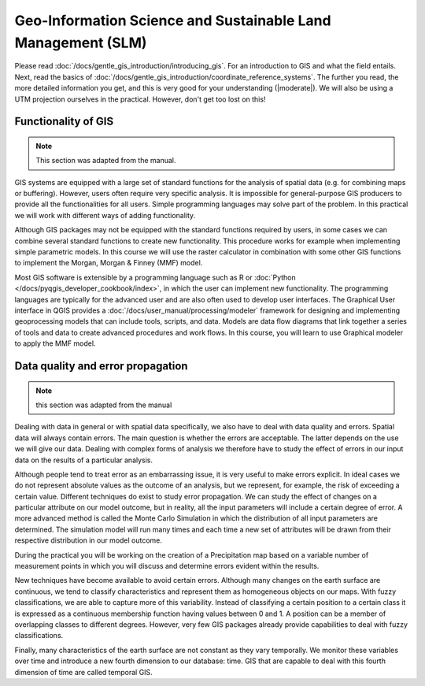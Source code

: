 =============================================================
Geo-Information Science and Sustainable Land Management (SLM)
=============================================================

Please read :doc:`/docs/gentle_gis_introduction/introducing_gis`. For an
introduction to GIS and what the field entails. Next, read the basics of
:doc:`/docs/gentle_gis_introduction/coordinate_reference_systems`. The
further you read, the more detailed information you get, and this is very good
for your understanding (|moderate|). We will also be using a UTM projection ourselves in the
practical. However, don't get too lost on this!

Functionality of GIS
--------------------

.. note::
    This section was adapted from the manual.

GIS systems are equipped with a large set of standard functions for the analysis
of spatial data (e.g. for combining maps or buffering). However, users often
require very specific analysis. It is impossible for general-purpose
GIS producers to provide all the functionalities for all users. Simple
programming languages may solve part of the problem. In this practical we will
work with different ways of adding functionality. 

Although GIS packages may not be equipped with the standard functions required
by users, in some cases we can combine several standard functions to create new
functionality. This procedure works for example when implementing simple
parametric models. In this course we will use the raster calculator in combination
with some other GIS functions to implement the Morgan, Morgan & Finney (MMF)
model. 

Most GIS software is extensible by a programming language such as R or
:doc:`Python </docs/pyqgis_developer_cookbook/index>`,
in which the user can implement new functionality. The programming languages are
typically for the advanced user and are also often used to develop user
interfaces. The Graphical User interface in QGIS provides a
:doc:`/docs/user_manual/processing/modeler` 
framework for designing and implementing geoprocessing models that can include
tools, scripts, and data. Models are data flow diagrams that link together a
series of tools and data to create advanced procedures and work flows. In this
course, you will learn to use Graphical modeler to apply the MMF model. 

Data quality and error propagation
----------------------------------

.. note::
    this section was adapted from the manual

Dealing with data in general or with spatial data specifically, we also have to
deal with data quality and errors. Spatial data will always contain errors. The
main question is whether the errors are acceptable. The latter depends on the
use we will give our data. Dealing with complex forms of analysis we therefore
have to study the effect of errors in our input data on the results of a
particular analysis.

Although people tend to treat error as an embarrassing issue, it is very useful
to make errors explicit. In ideal cases we do not represent absolute values as
the outcome of an analysis, but we represent, for example, the risk of exceeding
a certain value. Different techniques do exist to study error propagation. We
can study the effect of changes on a particular attribute on our model outcome,
but in reality, all the input parameters will include a certain degree of error.
A more advanced method is called the Monte Carlo Simulation in which the
distribution of all input parameters are determined. The simulation model will
run many times and each time a new set of attributes will be drawn from their
respective distribution in our model outcome. 

During the practical you will be working on the creation of a Precipitation map
based on a variable number of measurement points in which you will discuss and
determine errors evident within the results.

New techniques have become available to avoid certain errors. Although many
changes on the earth surface are continuous, we tend to classify characteristics
and represent them as homogeneous objects on our maps. With fuzzy
classifications, we are able to capture more of this variability. Instead of
classifying a certain position to a certain class it is expressed as a
continuous membership function having values between 0 and 1. A position can be
a member of overlapping classes to different degrees. However, very few GIS
packages already provide capabilities to deal with fuzzy classifications.

Finally, many characteristics of the earth surface are not constant as they vary
temporally. We monitor these variables over time and introduce a new fourth
dimension to our database: time. GIS that are capable to deal with this fourth
dimension of time are called temporal GIS.


.. todo: add more things